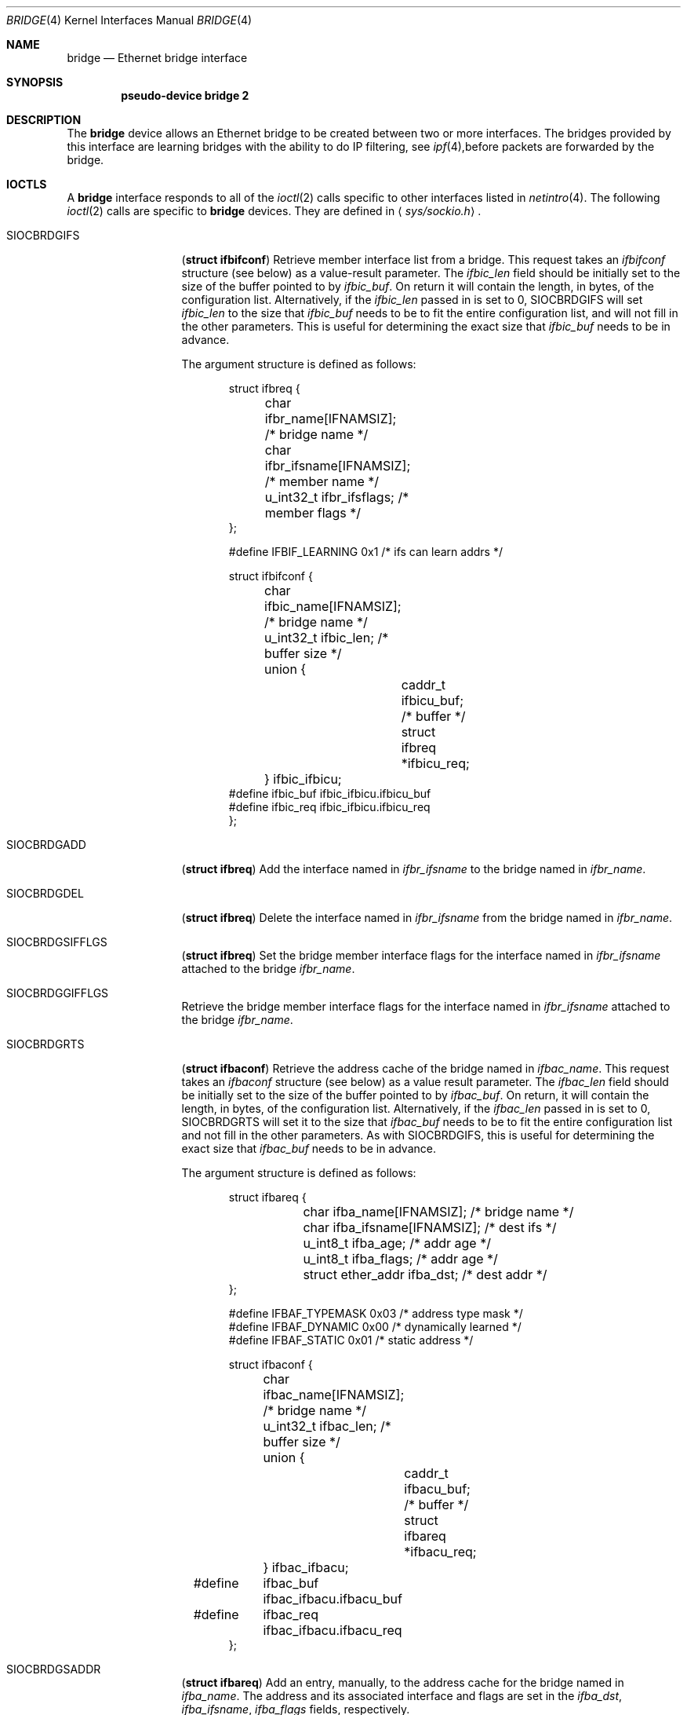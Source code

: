 .\"	$OpenBSD: src/share/man/man4/bridge.4,v 1.6 1999/03/19 02:46:54 jason Exp $
.\"
.\" Copyright (c) 1999 Jason L. Wright (jason@thought.net)
.\" All rights reserved.
.\"
.\" Redistribution and use in source and binary forms, with or without
.\" modification, are permitted provided that the following conditions
.\" are met:
.\" 1. Redistributions of source code must retain the above copyright
.\"    notice, this list of conditions and the following disclaimer.
.\" 2. Redistributions in binary form must reproduce the above copyright
.\"    notice, this list of conditions and the following disclaimer in the
.\"    documentation and/or other materials provided with the distribution.
.\" 3. All advertising materials mentioning features or use of this software
.\"    must display the following acknowledgement:
.\"	This product includes software developed by Jason L. Wright
.\" 4. The name of the author may not be used to endorse or promote products
.\"    derived from this software without specific prior written permission.
.\"
.\" THIS SOFTWARE IS PROVIDED BY THE AUTHOR ``AS IS'' AND ANY EXPRESS OR
.\" IMPLIED WARRANTIES, INCLUDING, BUT NOT LIMITED TO, THE IMPLIED
.\" WARRANTIES OF MERCHANTABILITY AND FITNESS FOR A PARTICULAR PURPOSE ARE
.\" DISCLAIMED.  IN NO EVENT SHALL THE AUTHOR BE LIABLE FOR ANY DIRECT,
.\" INDIRECT, INCIDENTAL, SPECIAL, EXEMPLARY, OR CONSEQUENTIAL DAMAGES
.\" (INCLUDING, BUT NOT LIMITED TO, PROCUREMENT OF SUBSTITUTE GOODS OR
.\" SERVICES; LOSS OF USE, DATA, OR PROFITS; OR BUSINESS INTERRUPTION)
.\" HOWEVER CAUSED AND ON ANY THEORY OF LIABILITY, WHETHER IN CONTRACT,
.\" STRICT LIABILITY, OR TORT (INCLUDING NEGLIGENCE OR OTHERWISE) ARISING IN
.\" ANY WAY OUT OF THE USE OF THIS SOFTWARE, EVEN IF ADVISED OF THE
.\" POSSIBILITY OF SUCH DAMAGE.
.\"
.Dd February 26, 1999
.Dt BRIDGE 4
.Os
.Sh NAME
.Nm bridge
.Nd Ethernet bridge interface
.Sh SYNOPSIS
.Cd pseudo-device bridge 2
.Sh DESCRIPTION
The
.Nm bridge
device allows an Ethernet bridge to be created between two or more interfaces.
The bridges provided by this interface are learning bridges with the ability
to do IP filtering, see
.Xr ipf 4 , Ns
before packets are forwarded by the bridge.
.Sh IOCTLS
A
.Nm bridge
interface responds to all of the
.Xr ioctl 2
calls specific to other interfaces listed in
.Xr netintro 4 .
The following 
.Xr ioctl 2
calls are specific to
.Nm bridge
devices.
They are defined in
.Aq Pa sys/sockio.h .
.Pp
.Bl -tag -width SIOCBRDGIDX
.It Dv SIOCBRDGIFS
.Pq Li "struct ifbifconf"
Retrieve member interface list from a bridge.  This request takes an
.Ar ifbifconf
structure (see below) as a value-result parameter.
The
.Ar ifbic_len
field should be initially set to the size of the buffer
pointed to by
.Ar ifbic_buf .
On return it will contain the length, in bytes, of the configuration
list.
Alternatively, if the
.Ar ifbic_len
passed in is set to 0,
SIOCBRDGIFS will set
.Ar ifbic_len
to the size that
.Ar ifbic_buf
needs to be to fit the entire configuration list,
and will not fill in the other parameters.
This is useful for determining the exact size that
.Ar ifbic_buf
needs to be in advance.
.Pp
The argument structure is defined as follows:
.Bd -literal -offset indent
struct ifbreq {
	char ifbr_name[IFNAMSIZ];    /* bridge name */
	char ifbr_ifsname[IFNAMSIZ]; /* member name */
	u_int32_t ifbr_ifsflags;     /* member flags */
};

#define IFBIF_LEARNING 0x1 /* ifs can learn addrs */

struct ifbifconf {
	char ifbic_name[IFNAMSIZ]; /* bridge name */
	u_int32_t       ifbic_len; /* buffer size */
	union {
		caddr_t ifbicu_buf; /* buffer */
		struct  ifbreq *ifbicu_req;
	} ifbic_ifbicu;
#define ifbic_buf       ifbic_ifbicu.ifbicu_buf
#define ifbic_req       ifbic_ifbicu.ifbicu_req
};
.Ed
.It Dv SIOCBRDGADD
.Pq Li "struct ifbreq"
Add the interface named in
.Ar ifbr_ifsname
to the bridge named in
.Ar ifbr_name .
.It Dv SIOCBRDGDEL
.Pq Li "struct ifbreq"
Delete the interface named in
.Ar ifbr_ifsname
from the bridge named in
.Ar ifbr_name .
.It Dv SIOCBRDGSIFFLGS
.Pq Li "struct ifbreq"
Set the bridge member interface flags for the interface named in
.Ar ifbr_ifsname
attached to the bridge
.Ar ifbr_name .
.It Dv SIOCBRDGGIFFLGS
Retrieve the bridge member interface flags for the interface named in
.Ar ifbr_ifsname
attached to the bridge
.Ar ifbr_name .
.It Dv SIOCBRDGRTS
.Pq Li "struct ifbaconf"
Retrieve the address cache of the bridge named in
.Ar ifbac_name .
This request takes an
.Ar ifbaconf
structure (see below) as a value result parameter.
The
.Ar ifbac_len
field should be initially set to the size of the buffer pointed to by
.Ar ifbac_buf .
On return, it will contain the length, in bytes, of the configuration list.
Alternatively, if the
.Ar ifbac_len
passed in is set to 0, SIOCBRDGRTS will set it to the size that
.Ar ifbac_buf
needs to be to fit the entire configuration list and not fill in the other
parameters.
As with SIOCBRDGIFS, this is useful for determining the exact size that
.Ar ifbac_buf
needs to be in advance.
.Pp
The argument structure is defined as follows:
.Bd -literal -offset indent
struct ifbareq {
	char ifba_name[IFNAMSIZ];    /* bridge name */
	char ifba_ifsname[IFNAMSIZ]; /* dest ifs */
	u_int8_t ifba_age;           /* addr age */
	u_int8_t ifba_flags;         /* addr age */
	struct ether_addr ifba_dst;  /* dest addr */
};

#define IFBAF_TYPEMASK 0x03  /* address type mask */
#define IFBAF_DYNAMIC  0x00  /* dynamically learned */
#define IFBAF_STATIC   0x01  /* static address */

struct ifbaconf {
	char ifbac_name[IFNAMSIZ]; /* bridge name */
	u_int32_t ifbac_len;       /* buffer size */
	union {
		caddr_t ifbacu_buf;     /* buffer */
		struct ifbareq *ifbacu_req;
	} ifbac_ifbacu;
#define	ifbac_buf       ifbac_ifbacu.ifbacu_buf
#define	ifbac_req       ifbac_ifbacu.ifbacu_req
};
.Ed
.It Dv SIOCBRDGSADDR
.Pq Li "struct ifbareq"
Add an entry, manually, to the address cache for the bridge named in
.Ar ifba_name .
The address and its associated interface and flags are set in the
.Ar ifba_dst ,
.Ar ifba_ifsname ,
.Ar ifba_flags
fields, respectively.
.It Dv SIOCBRDGDADDR
.Pq Li "struct ifbareq"
Delete an entry from the address cache of the bridge named in
.Ar ifba_name .
Entries are deleted strictly based on the address field
.Ar ifba_dst .
.It Dv SIOCBRDGSCACHE
.Pq Li "struct ifbcachereq"
Set the maximum address cache size for the bridge named in
.Ar ifbc_name
to
.Ar ifbc_size
entries.
.Pp
The argument structure is as follows:
.Bd -literal -offset indent
struct ifbcachereq {
	char ifbc_name[IFNAMSIZ]; /* bridge */
	u_int32_t ifbc_size;      /* size */
};
.Ed
.It Dv SIOCBRDGGCACHE
.Pq Li "struct ifbcachereq"
Retrieve the maximum size of the address cache for the bridge
.Ar ifbc_name .
.It Dv SIOCBRDGSTO
.Pq Li "struct ifbcachetoreq"
Set the time, in seconds, that addresses which have not been
seen on the network (transmitted a packet) remain in the cache.
If the time is set to zero, no aging is performed on the address
cache.  The argument structure is as follows:
.Bd -literal -offset indent
struct ifbcachetoreq {
	char ifbct_name[IFNAMSIZ]; /* bridge */
	u_int32_t ifbct_time;      /* time */
};
.Ed
.It Dv SIOCBRDGGTO
.Pq Li "struct ifbcachetoreq"
Retrieve the address cache expiration time (see above).
.El
.Sh ERRORS
If the
.Xr ioctl 2
call fails,
.Xr errno 2
is set to one of the following values:
.Bl -tag -width Er
.It Bq Eq ENOENT
For an add request, this means that the named interface is not configured
into the system.
For delete operation, it means that the named interface is not a member
of the bridge.
.It Bq Eq ENOMEM
Memory could not be allocated for an interface or cache entry
to be added to the bridge.
.It Bq Eq EEXIST
The named interface is already a member of the bridge.
.It Bq Eq EBUSY
The named interface is already a member of another bridge.
.It Bq Eq EINVAL
The named interface is not an Ethernet interface.
.It Bq Eq ENETDOWN
The named interface is not ready for receiving packets.
.It Bq Eq EPERM
Super-user privilege is required to add and delete interfaces to and from
bridges and to set the bridge interface flags.
.It Bq Eq EFAULT
The buffer used in a SIOCBRDGIFS or SIOCBRDGRTS request points outside
of the process's allocated address space.
.El
.Sh SEE ALSO
.Xr errno 2 ,
.Xr ioctl 2 ,
.Xr ipf 4 ,
.Xr netintro 4 ,
.Xr brconfig 8
.Sh HISTORY
The
.Xr brconfig 8
command and the
.Xr bridge 4
kernel interface first appeared in
.Ox 2.5 .
.Sh AUTHOR
The
.Xr brconfig 8
command and the
.Xr bridge 4
kernel interface were written by Jason L. Wright <jason@thought.net> as
part of an undergraduate indenpendent study
at the University of North Carolina at Greensboro.
.Sh BUGS
There is currently no loop detection.  Care must be taken to make sure
that loops are not created when a bridge is brought up.
